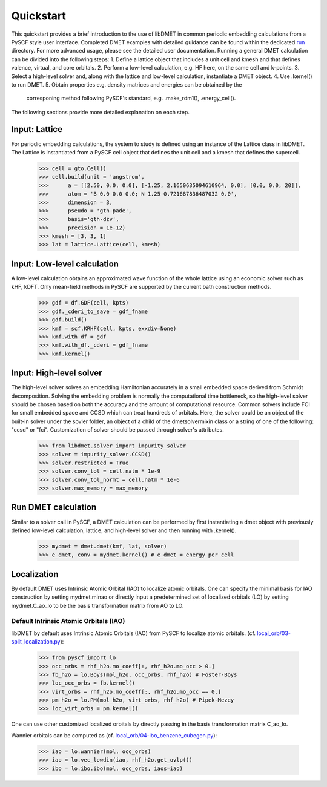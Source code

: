 
Quickstart
**********

This quickstart provides a brief introduction to the use of libDMET in common periodic embedding calculations from a PySCF style user interface. Completed DMET examples with detailed guidance can be found within the dedicated `run <https://github.com/penglinq/libdmet_preview/tree/cookiecutter/examples/run>`_ directory. For more advanced usage, please see the detailed user documentation. 
Running a general DMET calculation can be divided into the following steps:
1. Define a lattice object that includes a unit cell and kmesh and that defines valence, virtual, and core orbitals.
2. Perform a low-level calculation, e.g. HF here, on the same cell and k-points.
3. Select a high-level solver and, along with the lattice and low-level calculation, instantiate a DMET object.
4. Use .kernel() to run DMET. 
5. Obtain properties e.g. density matrices and energies can be obtained by the 
   corresponing method following PySCF's standard, e.g. .make_rdm1(), .energy_cell().
The following sections provide more detailed explanation on each step.


.. _INPUT:

Input: Lattice
=============
For periodic embedding calculations, the system to study is defined using an instance of the Lattice class in libDMET.
The Lattice is instantiated from a PySCF cell object that defines the unit cell and a kmesh that defines the supercell. 

  >>> cell = gto.Cell()
  >>> cell.build(unit = 'angstrom',
  >>>      a = [[2.50, 0.0, 0.0], [-1.25, 2.1650635094610964, 0.0], [0.0, 0.0, 20]],
  >>>      atom = 'B 0.0 0.0 0.0; N 1.25 0.721687836487032 0.0',
  >>>      dimension = 3,
  >>>      pseudo = 'gth-pade',
  >>>      basis='gth-dzv',
  >>>      precision = 1e-12)
  >>> kmesh = [3, 3, 1]
  >>> lat = lattice.Lattice(cell, kmesh) 


Input: Low-level calculation
=============
A low-level calculation obtains an approximated wave function of the whole lattice using an economic solver such as kHF, kDFT. Only mean-field methods in PySCF are supported by the current bath construction methods. 

  >>> gdf = df.GDF(cell, kpts)
  >>> gdf._cderi_to_save = gdf_fname
  >>> gdf.build()
  >>> kmf = scf.KRHF(cell, kpts, exxdiv=None)
  >>> kmf.with_df = gdf
  >>> kmf.with_df._cderi = gdf_fname
  >>> kmf.kernel()

Input: High-level solver
=============
The high-level solver solves an embedding Hamiltonian accurately in a small embedded space derived from Schmidt decomposition. Solving the embedding problem is normally the computational time bottleneck, so the high-level solver should be chosen based on both the accuracy and the amount of computational resource. Common solvers include FCI for small embedded space and CCSD which can treat hundreds of orbitals. 
Here, the solver could be an object of the built-in solver under the sovler folder, an object of a child of the dmetsolvermixin class or a string of one of the following: "ccsd" or "fci". Customization of solver should be passed through solver's attributes.

  >>> from libdmet.solver import impurity_solver
  >>> solver = impurity_solver.CCSD()
  >>> solver.restricted = True
  >>> solver.conv_tol = cell.natm * 1e-9
  >>> solver.conv_tol_normt = cell.natm * 1e-6
  >>> solver.max_memory = max_memory 

Run DMET calculation
====================
Similar to a solver call in PySCF, a DMET calculation can be performed by first instantiating a dmet object with
previously defined low-level calculation, lattice, and high-level solver and then running with .kernel(). 

  >>> mydmet = dmet.dmet(kmf, lat, solver)
  >>> e_dmet, conv = mydmet.kernel() # e_dmet = energy per cell

.. _LOCAL:

Localization
=================
By default DMET uses Intrinsic Atomic Orbital (IAO) to localize atomic orbitals. One can specify the minimal basis for IAO construction by setting mydmet.minao or directly input a predetermined set of localized orbitals (LO) by setting mydmet.C_ao_lo to be the basis transformation matrix from AO to LO.

.. _LOC:

Default Intrinsic Atomic Orbitals (IAO)
--------------------------------------

libDMET by default uses Intrinsic Atomic Orbitals (IAO) from PySCF to localize atomic orbitals. (cf. `local_orb/03-split_localization.py <https://github.com/pyscf/pyscf/blob/master/examples/local_orb/03-split_localization.py>`_):

  >>> from pyscf import lo
  >>> occ_orbs = rhf_h2o.mo_coeff[:, rhf_h2o.mo_occ > 0.]
  >>> fb_h2o = lo.Boys(mol_h2o, occ_orbs, rhf_h2o) # Foster-Boys
  >>> loc_occ_orbs = fb.kernel()
  >>> virt_orbs = rhf_h2o.mo_coeff[:, rhf_h2o.mo_occ == 0.]
  >>> pm_h2o = lo.PM(mol_h2o, virt_orbs, rhf_h2o) # Pipek-Mezey
  >>> loc_virt_orbs = pm.kernel()
  
One can use other customized localized orbitals by directly passing in the basis transformation matrix C_ao_lo. 

Wannier orbitals can be computed as (cf. `local_orb/04-ibo_benzene_cubegen.py <https://github.com/pyscf/pyscf/blob/master/examples/local_orb/04-ibo_benzene_cubegen.py>`_):

  >>> iao = lo.wannier(mol, occ_orbs)
  >>> iao = lo.vec_lowdin(iao, rhf_h2o.get_ovlp())
  >>> ibo = lo.ibo.ibo(mol, occ_orbs, iaos=iao)


